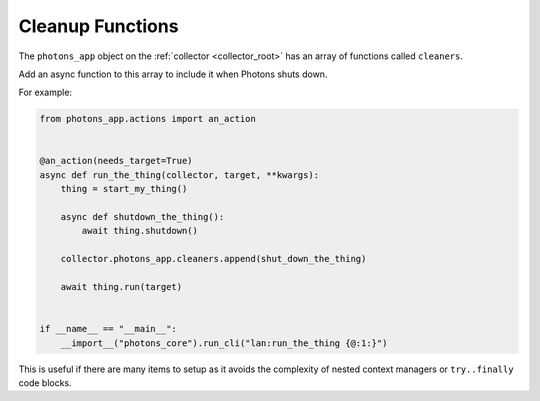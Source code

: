 .. _cleanup_functions:

Cleanup Functions
=================

The ``photons_app`` object on the :ref:`collector <collector_root>` has an
array of functions called ``cleaners``.

Add an async function to this array to include it when Photons shuts down.

For example:

.. code-block:: python

    from photons_app.actions import an_action


    @an_action(needs_target=True)
    async def run_the_thing(collector, target, **kwargs):
        thing = start_my_thing()

        async def shutdown_the_thing():
            await thing.shutdown()

        collector.photons_app.cleaners.append(shut_down_the_thing)

        await thing.run(target)


    if __name__ == "__main__":
        __import__("photons_core").run_cli("lan:run_the_thing {@:1:}")

This is useful if there are many items to setup as it avoids the complexity
of nested context managers or ``try..finally`` code blocks.
